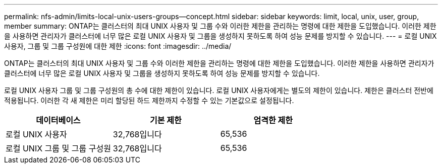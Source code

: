 ---
permalink: nfs-admin/limits-local-unix-users-groups--concept.html 
sidebar: sidebar 
keywords: limit, local, unix, user, group, member 
summary: ONTAP는 클러스터의 최대 UNIX 사용자 및 그룹 수와 이러한 제한을 관리하는 명령에 대한 제한을 도입했습니다. 이러한 제한을 사용하면 관리자가 클러스터에 너무 많은 로컬 UNIX 사용자 및 그룹을 생성하지 못하도록 하여 성능 문제를 방지할 수 있습니다. 
---
= 로컬 UNIX 사용자, 그룹 및 그룹 구성원에 대한 제한
:icons: font
:imagesdir: ../media/


[role="lead"]
ONTAP는 클러스터의 최대 UNIX 사용자 및 그룹 수와 이러한 제한을 관리하는 명령에 대한 제한을 도입했습니다. 이러한 제한을 사용하면 관리자가 클러스터에 너무 많은 로컬 UNIX 사용자 및 그룹을 생성하지 못하도록 하여 성능 문제를 방지할 수 있습니다.

로컬 UNIX 사용자 그룹 및 그룹 구성원의 총 수에 대한 제한이 있습니다. 로컬 UNIX 사용자에게는 별도의 제한이 있습니다. 제한은 클러스터 전반에 적용됩니다. 이러한 각 새 제한은 미리 할당된 하드 제한까지 수정할 수 있는 기본값으로 설정됩니다.

[cols="3*"]
|===
| 데이터베이스 | 기본 제한 | 엄격한 제한 


 a| 
로컬 UNIX 사용자
 a| 
32,768입니다
 a| 
65,536



 a| 
로컬 UNIX 그룹 및 그룹 구성원
 a| 
32,768입니다
 a| 
65,536

|===